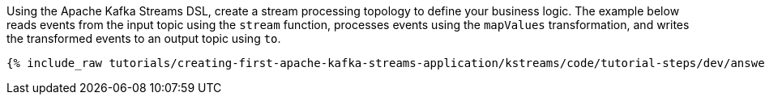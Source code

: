 Using the Apache Kafka Streams DSL, create a stream processing topology to define your business logic. The example below reads events from the input topic using the `stream` function, processes events using the `mapValues` transformation, and writes the transformed events to an output topic using `to`.

+++++
<pre class="snippet"><code class="java">{% include_raw tutorials/creating-first-apache-kafka-streams-application/kstreams/code/tutorial-steps/dev/answer-short.java %}</code></pre>
+++++
